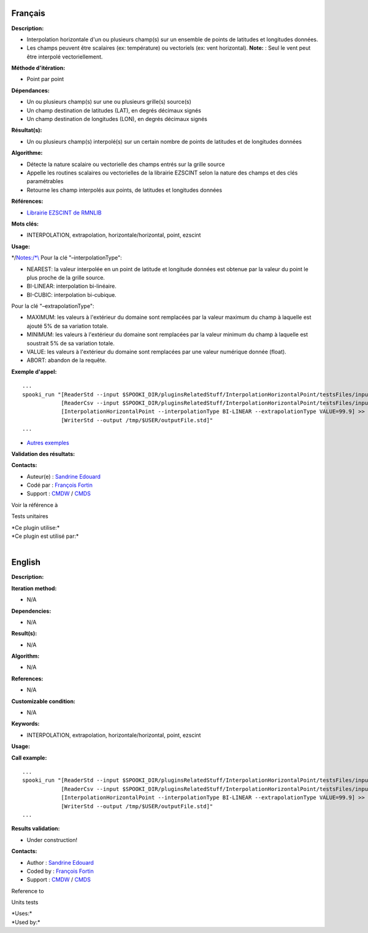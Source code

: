 Français
--------

**Description:**

-  Interpolation horizontale d'un ou plusieurs champ(s) sur un ensemble
   de points de latitudes et longitudes données.
-  Les champs peuvent être scalaires (ex: température) ou vectoriels
   (ex: vent horizontal).
   **Note:** : Seul le vent peut être interpolé vectoriellement.

**Méthode d'itération:**

-  Point par point

**Dépendances:**

-  Un ou plusieurs champ(s) sur une ou plusieurs grille(s) source(s)
-  Un champ destination de latitudes (LAT), en degrés décimaux signés
-  Un champ destination de longitudes (LON), en degrés décimaux signés

**Résultat(s):**

-  Un ou plusieurs champ(s) interpolé(s) sur un certain nombre de points
   de latitudes et de longitudes données

**Algorithme:**

-  Détecte la nature scalaire ou vectorielle des champs entrés sur la
   grille source
-  Appelle les routines scalaires ou vectorielles de la librairie
   EZSCINT selon la nature des champs et des clés paramétrables
-  Retourne les champ interpolés aux points, de latitudes et longitudes
   données

**Références:**

-  `Librairie EZSCINT de
   RMNLIB <https://wiki.cmc.ec.gc.ca/wiki/Librmn/ezscint>`__

**Mots clés:**

-  INTERPOLATION, extrapolation, horizontale/horizontal, point, ezscint

**Usage:**

\*/`Notes:/*\\\ <Notes:/*\\>`__ Pour la clé "–interpolationType":

-  NEAREST: la valeur interpolée en un point de latitude et longitude
   données est obtenue par la valeur du point le plus proche de la
   grille source.
-  BI-LINEAR: interpolation bi-linéaire.
-  BI-CUBIC: interpolation bi-cubique.

Pour la clé "–extrapolationType":

-  MAXIMUM: les valeurs à l'extérieur du domaine sont remplacées par la
   valeur maximum du champ à laquelle est ajouté 5% de sa variation
   totale.
-  MINIMUM: les valeurs à l'extérieur du domaine sont remplacées par la
   valeur minimum du champ à laquelle est soustrait 5% de sa variation
   totale.
-  VALUE: les valeurs à l'extérieur du domaine sont remplacées par une
   valeur numérique donnée (float).
-  ABORT: abandon de la requête.

**Exemple d'appel:**

::

   ...
   spooki_run "[ReaderStd --input $SPOOKI_DIR/pluginsRelatedStuff/InterpolationHorizontalPoint/testsFiles/inputFile.std] >>
               [ReaderCsv --input $SPOOKI_DIR/pluginsRelatedStuff/InterpolationHorizontalPoint/testsFiles/inputFile.csv] >>
               [InterpolationHorizontalPoint --interpolationType BI-LINEAR --extrapolationType VALUE=99.9] >>
               [WriterStd --output /tmp/$USER/outputFile.std]"
   ...

-  `Autres
   exemples <https://wiki.cmc.ec.gc.ca/wiki/Spooki/Documentation/Exemples#Exemples_d.27interpolation_horizontale_sur_un_ensemble_de_points_de_latitudes_et_longitudes_donn.C3.A9es>`__

**Validation des résultats:**

**Contacts:**

-  Auteur(e) : `Sandrine
   Edouard <https://wiki.cmc.ec.gc.ca/wiki/User:Edouards>`__
-  Codé par : `François
   Fortin <https://wiki.cmc.ec.gc.ca/wiki/User:Fortinf>`__
-  Support : `CMDW <https://wiki.cmc.ec.gc.ca/wiki/CMDW>`__ /
   `CMDS <https://wiki.cmc.ec.gc.ca/wiki/CMDS>`__

Voir la référence à

Tests unitaires

| \*Ce plugin utilise:\*
| \*Ce plugin est utilisé par:\*
|  

English
-------

**Description:**

**Iteration method:**

-  N/A

**Dependencies:**

-  N/A

**Result(s):**

-  N/A

**Algorithm:**

-  N/A

**References:**

-  N/A

**Customizable condition:**

-  N/A

**Keywords:**

-  INTERPOLATION, extrapolation, horizontale/horizontal, point, ezscint

**Usage:**

**Call example:**

::

   ...
   spooki_run "[ReaderStd --input $SPOOKI_DIR/pluginsRelatedStuff/InterpolationHorizontalPoint/testsFiles/inputFile.std] >>
               [ReaderCsv --input $SPOOKI_DIR/pluginsRelatedStuff/InterpolationHorizontalPoint/testsFiles/inputFile.csv] >>
               [InterpolationHorizontalPoint --interpolationType BI-LINEAR --extrapolationType VALUE=99.9] >>
               [WriterStd --output /tmp/$USER/outputFile.std]"
   ...

**Results validation:**

-  Under construction!

**Contacts:**

-  Author : `Sandrine
   Edouard <https://wiki.cmc.ec.gc.ca/wiki/User:Edouards>`__
-  Coded by : `François
   Fortin <https://wiki.cmc.ec.gc.ca/wiki/User:Fortinf>`__
-  Support : `CMDW <https://wiki.cmc.ec.gc.ca/wiki/CMDW>`__ /
   `CMDS <https://wiki.cmc.ec.gc.ca/wiki/CMDS>`__

Reference to

Units tests

| \*Uses:\*
| \*Used by:\*

 
